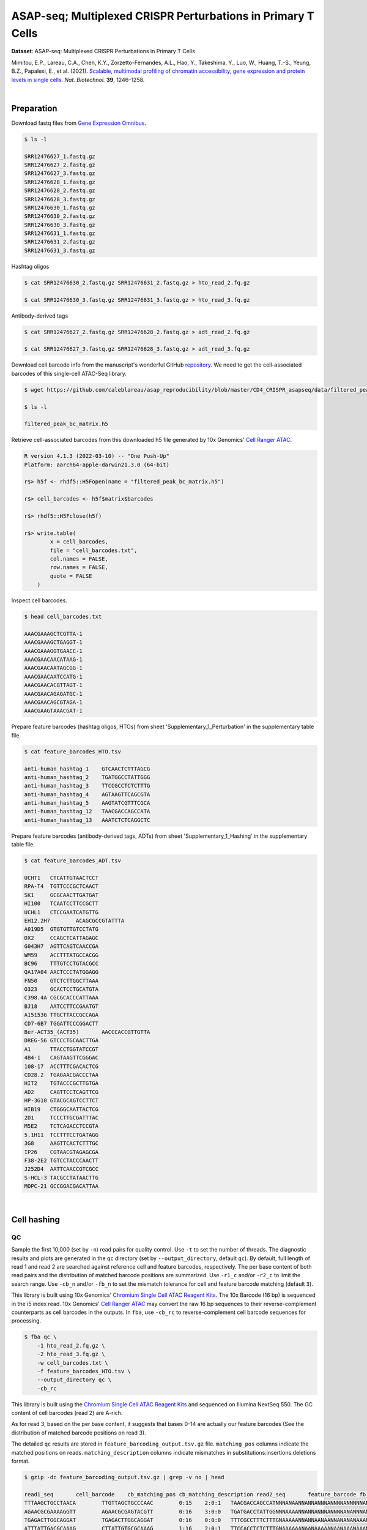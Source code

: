 .. _tutorial_cell_surface_protein_labeling_prjna658075:

###############################################################
 ASAP-seq; Multiplexed CRISPR Perturbations in Primary T Cells
###############################################################

**Dataset**: ASAP-seq: Multiplexed CRISPR Perturbations in Primary T
Cells

Mimitou, E.P., Lareau, C.A., Chen, K.Y., Zorzetto-Fernandes, A.L., Hao,
Y., Takeshima, Y., Luo, W., Huang, T.-S., Yeung, B.Z., Papalexi, E., et
al. (2021). `Scalable, multimodal profiling of chromatin accessibility,
gene expression and protein levels in single cells`_. *Nat. Biotechnol.*
**39**, 1246–1258.

.. _scalable, multimodal profiling of chromatin accessibility, gene expression and protein levels in single cells: https://doi.org/10.1038/s41587-021-00927-2

|

*************
 Preparation
*************

Download fastq files from `Gene Expression Omnibus`_.

.. _gene expression omnibus: https://www.ncbi.nlm.nih.gov/geo/query/acc.cgi?acc=GSE156478

.. code:: console

   $ ls -l

   SRR12476627_1.fastq.gz
   SRR12476627_2.fastq.gz
   SRR12476627_3.fastq.gz
   SRR12476628_1.fastq.gz
   SRR12476628_2.fastq.gz
   SRR12476628_3.fastq.gz
   SRR12476630_1.fastq.gz
   SRR12476630_2.fastq.gz
   SRR12476630_3.fastq.gz
   SRR12476631_1.fastq.gz
   SRR12476631_2.fastq.gz
   SRR12476631_3.fastq.gz

Hashtag oligos

.. code:: console

   $ cat SRR12476630_2.fastq.gz SRR12476631_2.fastq.gz > hto_read_2.fq.gz

   $ cat SRR12476630_3.fastq.gz SRR12476631_3.fastq.gz > hto_read_3.fq.gz

Antibody-derived tags

.. code:: console

   $ cat SRR12476627_2.fastq.gz SRR12476628_2.fastq.gz > adt_read_2.fq.gz

   $ cat SRR12476627_3.fastq.gz SRR12476628_3.fastq.gz > adt_read_3.fq.gz

Download cell barcode info from the manuscript's wonderful GitHub
repository_. We need to get the cell-associated barcodes of this
single-cell ATAC-Seq library.

.. _repository: https://github.com/caleblareau/asap_reproducibility

.. code:: console

   $ wget https://github.com/caleblareau/asap_reproducibility/blob/master/CD4_CRISPR_asapseq/data/filtered_peak_bc_matrix.h5

   $ ls -l

   filtered_peak_bc_matrix.h5

Retrieve cell-associated barcodes from this downloaded h5 file generated
by 10x Genomics' `Cell Ranger ATAC`_.

.. _cell ranger atac: https://support.10xgenomics.com/single-cell-atac/software/pipelines/latest/algorithms/overview

.. code:: R

   R version 4.1.3 (2022-03-10) -- "One Push-Up"
   Platform: aarch64-apple-darwin21.3.0 (64-bit)

   r$> h5f <- rhdf5::H5Fopen(name = "filtered_peak_bc_matrix.h5")

   r$> cell_barcodes <- h5f$matrix$barcodes

   r$> rhdf5::H5Fclose(h5f)

   r$> write.table(
           x = cell_barcodes,
           file = "cell_barcodes.txt",
           col.names = FALSE,
           row.names = FALSE,
           quote = FALSE
       )

Inspect cell barcodes.

.. code:: console

   $ head cell_barcodes.txt

   AAACGAAAGCTCGTTA-1
   AAACGAAAGCTGAGGT-1
   AAACGAAAGGTGAACC-1
   AAACGAACAACATAAG-1
   AAACGAACAATAGCGG-1
   AAACGAACAATCCATG-1
   AAACGAACACGTTAGT-1
   AAACGAACAGAGATGC-1
   AAACGAACAGCGTAGA-1
   AAACGAAGTAAACGAT-1

Prepare feature barcodes (hashtag oligos, HTOs) from sheet
'Supplementary_1_Perturbation' in the supplementary table file.

.. code:: console

   $ cat feature_barcodes_HTO.tsv

   anti-human_hashtag_1    GTCAACTCTTTAGCG
   anti-human_hashtag_2    TGATGGCCTATTGGG
   anti-human_hashtag_3    TTCCGCCTCTCTTTG
   anti-human_hashtag_4    AGTAAGTTCAGCGTA
   anti-human_hashtag_5    AAGTATCGTTTCGCA
   anti-human_hashtag_12   TAACGACCAGCCATA
   anti-human_hashtag_13   AAATCTCTCAGGCTC

Prepare feature barcodes (antibody-derived tags, ADTs) from sheet
'Supplementary_1_Hashing' in the supplementary table file.

.. code:: console

   $ cat feature_barcodes_ADT.tsv

   UCHT1   CTCATTGTAACTCCT
   RPA-T4  TGTTCCCGCTCAACT
   SK1     GCGCAACTTGATGAT
   HI100   TCAATCCTTCCGCTT
   UCHL1   CTCCGAATCATGTTG
   EH12.2H7        ACAGCGCCGTATTTA
   A019D5  GTGTGTTGTCCTATG
   DX2     CCAGCTCATTAGAGC
   G043H7  AGTTCAGTCAACCGA
   WM59    ACCTTTATGCCACGG
   BC96    TTTGTCCTGTACGCC
   QA17A04 AACTCCCTATGGAGG
   FN50    GTCTCTTGGCTTAAA
   O323    GCACTCCTGCATGTA
   C398.4A CGCGCACCCATTAAA
   BJ18    AATCCTTCCGAATGT
   A15153G TTGCTTACCGCCAGA
   CD7-6B7 TGGATTCCCGGACTT
   Ber-ACT35_(ACT35)       AACCCACCGTTGTTA
   DREG-56 GTCCCTGCAACTTGA
   A1      TTACCTGGTATCCGT
   4B4-1   CAGTAAGTTCGGGAC
   108-17  ACCTTTCGACACTCG
   CD28.2  TGAGAACGACCCTAA
   HIT2    TGTACCCGCTTGTGA
   AD2     CAGTTCCTCAGTTCG
   HP-3G10 GTACGCAGTCCTTCT
   HIB19   CTGGGCAATTACTCG
   2D1     TCCCTTGCGATTTAC
   M5E2    TCTCAGACCTCCGTA
   5.1H11  TCCTTTCCTGATAGG
   3G8     AAGTTCACTCTTTGC
   IP26    CGTAACGTAGAGCGA
   F38-2E2 TGTCCTACCCAACTT
   J252D4  AATTCAACCGTCGCC
   S-HCL-3 TACGCCTATAACTTG
   MOPC-21 GCCGGACGACATTAA

|

**************
 Cell hashing
**************

QC
==

Sample the first 10,000 (set by ``-n``) read pairs for quality control.
Use ``-t`` to set the number of threads. The diagnostic results and
plots are generated in the ``qc`` directory (set by
``--output_directory``, default ``qc``). By default, full length of read
1 and read 2 are searched against reference cell and feature barcodes,
respectively. The per base content of both read pairs and the
distribution of matched barcode positions are summarized. Use ``-r1_c``
and/or ``-r2_c`` to limit the search range. Use ``-cb_n`` and/or
``-fb_n`` to set the mismatch tolerance for cell and feature barcode
matching (default ``3``).

This library is built using 10x Genomics' `Chromium Single Cell ATAC
Reagent Kits`_. The 10x Barcode (16 bp) is sequenced in the i5 index
read. 10x Genomics' `Cell Ranger ATAC`_ may convert the raw 16 bp
sequences to their reverse-complement counterparts as cell barcodes in
the outputs. In ``fba``, use ``-cb_rc`` to reverse-complement cell
barcode sequences for processing.

.. _chromium single cell atac reagent kits: https://support.10xgenomics.com/single-cell-atac/sequencing/doc/technical-note-sequencing-metrics-and-base-composition-of-chromium-single-cell-atac-libraries

.. code:: console

   $ fba qc \
       -1 hto_read_2.fq.gz \
       -2 hto_read_3.fq.gz \
       -w cell_barcodes.txt \
       -f feature_barcodes_HTO.tsv \
       --output_directory qc \
       -cb_rc

This library is built using the `Chromium Single Cell ATAC Reagent
Kits`_ and sequenced on Illumina NextSeq 550. The GC content of cell
barcodes (read 2) are A-rich.

.. image:: Pyplot_read1_per_base_seq_content_HTO.webp
   :width: 375px
   :align: center

As for read 3, based on the per base content, it suggests that bases
0-14 are actually our feature barcodes (See the distribution of matched
barcode positions on read 3).

.. image:: Pyplot_read2_per_base_seq_content_HTO.webp
   :width: 625px
   :align: center

.. image:: Pyplot_read2_barcodes_starting_ending_HTO.webp
   :width: 625px
   :align: center

The detailed ``qc`` results are stored in
``feature_barcoding_output.tsv.gz`` file. ``matching_pos`` columns
indicate the matched positions on reads. ``matching_description``
columns indicate mismatches in substitutions:insertions:deletions
format.

.. code:: console

   $ gzip -dc feature_barcoding_output.tsv.gz | grep -v no | head

   read1_seq       cell_barcode    cb_matching_pos cb_matching_description read2_seq       feature_barcode fb_matching_pos fb_matching_description
   TTTAAGCTGCCTAACA        TTGTTAGCTGCCCAAC        0:15    2:0:1   TAACGACCAGCCATNNNANAANNANNANNNANNNNANNNNNANNNNNNNANNNNNNNNNNNNNNNNNANNNN        anti-human_hashtag_12_TAACGACCAGCCATA   0:15       1:0:0
   AGAACGCGAAAAGGTT        AGAACGCGAGTACGTT        0:16    3:0:0   TGATGACCTATTGGNNNAAAANNANNANNNANNNNANANNNANNNANNNANNNNNNANNNNNNNNNNANNAN        anti-human_hashtag_2_TGATGGCCTATTGGG    0:15       2:0:0
   TGAGACTTGGCAGGAT        TGAGACTTGGCAGGAT        0:16    0:0:0   TTTCGCCTTTCTTTGNAAAAANNANNAANAANNANANANAAANNAAANNAANANNAAAAANNANNNNAANAN        anti-human_hashtag_3_TTCCGCCTCTCTTTG    0:15       2:0:0
   ATTTATTGACGCAAAG        CTTATTGTGCGCAAAG        1:16    2:0:1   TTCCACCTCTCTTTGNAAAAAANAANAAAAANAANAAANAAANAAAANAAAAANNAAAAAANAANNNAAAAN        anti-human_hashtag_3_TTCCGCCTCTCTTTG    0:15       1:0:0
   CGCCCTTCTGGGTAGT        CGCCCTTCTGGGTAGT        0:16    0:0:0   AAGTATCGTTTCGCATAAAAAAAAANAAAAANAANAAANAAAAAAAAAAAAAAAAAAAAAANAAANNAAAAN        anti-human_hashtag_5_AAGTATCGTTTCGCA    0:15       0:0:0
   TACCTCGACCTGGAAG        TACCTCGACCTGGAAG        0:16    0:0:0   ATCAACTCTTTAGCGCAAAAAAAAAAAAAAAAAAAAAANAAAAAAAAAAAAAAAAAAAAAANAAAANAAAAN        anti-human_hashtag_1_GTCAACTCTTTAGCG    0:15       1:0:0
   ACCACCCCCAACACCC        TACCACCACCCTAACA        0:13    0:0:3   ATCAACTCTTTAACATAAAAAAAAAAAAAAAAAAAAAANAAAAAAAAAAAAAAAAAAAAAANAAAAAAAAAA        anti-human_hashtag_1_GTCAACTCTTTAGCG    0:15       3:0:0
   GCTAACTGATTCGGGC        AACTCGATGTCGGGCT        3:16    0:0:3   TAACAACCAGCCATAGAAAAAAAAAAAAAAAAAAAAAAAAAAAAAAAACAAAAAAAAAAAANAAAAAAAAAA        anti-human_hashtag_12_TAACGACCAGCCATA   0:15       1:0:0
   TTTGCGGCTCTCCTAC        TTTGCGGCTCATGCAT        0:14    1:0:2   TTCCACCTCTCTTTGCAAAAAAAAAAAAAAAAAAAAAAAAAAAAAAAAAAAAAAAAAAAAANAAAAAAAAAA        anti-human_hashtag_3_TTCCGCCTCTCTTTG    0:15       1:0:0

|

Barcode extraction
==================

The lengths of cell and feature barcodes are all identical (16 and 15,
respectively). And based on the ``qc`` results, the distributions of
starting and ending positions of cell and feature barcodes are very
uniform. Search ranges are set to ``0,16`` on read 2 and ``0,15`` on
read 3. One mismatch for cell and feature barcodes (``-cb_m``,
``-cf_m``) are allowed. And by default, three ambiguous nucleotides (Ns)
for read 1 and read 2 (``-cb_n``, ``-cf_n``) are allowed. Use ``-cb_rc``
to reverse-complement cell barcode sequences for processing.

.. code:: console

   $ fba extract \
       -1 hto_read_2.fq.gz \
       -2 hto_read_3.fq.gz \
       -w cell_barcodes.txt \
       -f feature_barcodes_HTO.tsv \
       -o feature_barcoding_output_HTO.tsv.gz \
       -r1_c 0,16 \
       -r2_c 0,15 \
       -cb_m 1 \
       -fb_m 1 \
       -cb_n 3 \
       -fb_n 3 \
       -cb_rc

Preview of result.

.. code:: console

   $ gzip -dc feature_barcoding_output_HTO.tsv.gz | head

   read1_seq       cell_barcode    cb_num_mismatches       read2_seq       feature_barcode fb_num_mismatches
   AATAACCGACAGGTGA        AATCACCGACAGGTGA        1       ATCAACTCTTTAGCGtaaaaaaaaaaaaaaaaaaaaaaaaaaaaaaaaaaaaaaaaaaaaanaaaaaaaaaa        anti-human_hashtag_1_GTCAACTCTTTAGCG    1
   TGCAGTATGCCTCGTA        TGCAGTATGCCTCGTT        1       TAATGGCCTATTGGGgaaaaaaaaaaaaaaaaaaaaaaaaaaaaaaaaaaaacacccaaaaaaaaaaaaaaa        anti-human_hashtag_2_TGATGGCCTATTGGG    1
   TCGCGGTGAGCTTACA        TCGCGGTGAGCTTACA        0       TTCCGCCTCTCTTTGcaaaaaaaaaaaaaaaaaaaaaaaaaaaaaaaaaaaaaaaaaaaaaaaaaaaaaaaa        anti-human_hashtag_3_TTCCGCCTCTCTTTG    0
   AACTAGCACTATTGCG        AACTAGCACTATTGCG        0       AAGTATCGTTTCGCAcaaaaaaaaaaaaaaaaaaaaaaaaataacacttaaaaataaaaaaaaaaaacccaa        anti-human_hashtag_5_AAGTATCGTTTCGCA    0
   TGCAATGTGGGGTTCC        TGCAATGTGGGGTTCC        0       TTCCGCCTCTCTTTGaaaaaaaaaaaaaaaaaaaaaaaaaaaaaaaaaaaaaaaaaaaaaaaaaaaaaaaaa        anti-human_hashtag_3_TTCCGCCTCTCTTTG    0
   TGGATAGCTATCTGTG        TGGATAGCTATCTGTG        0       AAGTATCGTTTCGCAcaaaaaaaaaaaaaaaaaaaaaaaaaaaaaaaaaaaaaacccaaaaaaaaaaaaaaa        anti-human_hashtag_5_AAGTATCGTTTCGCA    0
   AGCAGAGACATCCTAG        AGCAGAGACATCCTAG        0       TTCCGCCTCTCTTTGaaaaaaaaaaaaaaaaaaaaaaaaaaaaaaaaaaaaaaaaaaaaaaaaaaaaaaaaa        anti-human_hashtag_3_TTCCGCCTCTCTTTG    0
   CTTAATCTGTGTTGTG        CTTAATCTGTGTTGTG        0       AAGTATCGTTTCGCAcaaaaaaaaaaaaggtgtattactgtctcttatacacatctgacgctgccgacgact        anti-human_hashtag_5_AAGTATCGTTTCGCA    0
   GTTTCATTGTGGCATT        GTTTCATTGTGGCATT        0       AATAAGTTCAGCGTAgaaaaaaaaaaaaaaaaaaaaaaaaaatttaaatttgaattaaaataaaaaaaaata        anti-human_hashtag_4_AGTAAGTTCAGCGTA    1

Result summary.

72.4% (22,820,698 out of 31,512,084) of total read pairs have valid cell
and feature barcodes.

.. code:: console

   2022-03-16 00:14:08,601 - fba.__main__ - INFO - fba version: 0.0.x
   2022-03-16 00:14:08,601 - fba.__main__ - INFO - Initiating logging ...
   2022-03-16 00:14:08,601 - fba.__main__ - INFO - Python version: 3.10
   2022-03-16 00:14:08,601 - fba.__main__ - INFO - Using extract subcommand ...
   2022-03-16 00:14:08,635 - fba.levenshtein - INFO - Number of reference cell barcodes: 9,151
   2022-03-16 00:14:08,635 - fba.levenshtein - INFO - Number of reference feature barcodes: 7
   2022-03-16 00:14:08,635 - fba.levenshtein - INFO - Read 1 coordinates to search: [0, 16)
   2022-03-16 00:14:08,635 - fba.levenshtein - INFO - Read 2 coordinates to search: [0, 15)
   2022-03-16 00:14:08,635 - fba.levenshtein - INFO - Cell barcode maximum number of mismatches: 1
   2022-03-16 00:14:08,635 - fba.levenshtein - INFO - Feature barcode maximum number of mismatches: 1
   2022-03-16 00:14:08,635 - fba.levenshtein - INFO - Read 1 maximum number of N allowed: 3
   2022-03-16 00:14:08,635 - fba.levenshtein - INFO - Read 2 maximum number of N allowed: 3
   2022-03-16 00:14:08,871 - fba.levenshtein - INFO - Matching ...
   2022-03-16 00:19:01,333 - fba.levenshtein - INFO - Read pairs processed: 10,000,000
   2022-03-16 00:23:44,891 - fba.levenshtein - INFO - Read pairs processed: 20,000,000
   2022-03-16 00:28:29,304 - fba.levenshtein - INFO - Read pairs processed: 30,000,000
   2022-03-16 00:29:12,889 - fba.levenshtein - INFO - Number of read pairs processed: 31,512,084
   2022-03-16 00:29:12,890 - fba.levenshtein - INFO - Number of read pairs w/ valid barcodes: 22,820,698
   2022-03-16 00:29:12,902 - fba.__main__ - INFO - Done.

|

Matrix generation
=================

Only fragments with correct (passed the criteria) cell and feature
barcodes are included. Use ``-ul`` to set the UMI length (default
``12``). Setting to ``0`` means no UMIs and read counts are summarized
instead. Use ``-cb_rc`` to reverse-complement cell barcode sequences in
the output matrix if needed.

The generated feature count matrix can be easily imported into
well-established single cell analysis packages: Seruat_ and Scanpy_.

.. _scanpy: https://scanpy.readthedocs.io/en/stable

.. _seruat: https://satijalab.org/seurat/

.. code:: console

   $ fba count \
       -i feature_barcoding_output_HTO.tsv.gz \
       -o matrix_featurecount_HTO.csv.gz \
       -ul 0

Result summary.

The median number of reads per cell of this HTO library is 1,893.0.

.. code:: console

   2022-03-16 00:29:13,026 - fba.__main__ - INFO - fba version: 0.0.x
   2022-03-16 00:29:13,026 - fba.__main__ - INFO - Initiating logging ...
   2022-03-16 00:29:13,026 - fba.__main__ - INFO - Python version: 3.10
   2022-03-16 00:29:13,026 - fba.__main__ - INFO - Using count subcommand ...
   2022-03-16 00:29:14,943 - fba.count - INFO - UMI-tools version: 1.1.2
   2022-03-16 00:29:14,950 - fba.count - INFO - UMI length set to 0, ignoring UMI information. Skipping arguments: "-us/--umi_start".
   2022-03-16 00:29:14,950 - fba.count - INFO - Header: read1_seq cell_barcode cb_num_mismatches read2_seq feature_barcode fb_num_mismatches
   2022-03-16 00:29:52,721 - fba.count - INFO - Number of read pairs processed: 22,820,698
   2022-03-16 00:29:52,730 - fba.count - INFO - Number of cell barcodes detected: 9,151
   2022-03-16 00:29:52,730 - fba.count - INFO - Number of features detected: 7
   2022-03-16 00:29:52,730 - fba.count - INFO - Counting ...
   2022-03-16 00:29:52,940 - fba.count - INFO - Total reads: 22,820,698
   2022-03-16 00:29:52,941 - fba.count - INFO - Median number of reads per cell: 1,893.0
   2022-03-16 00:29:53,099 - fba.__main__ - INFO - Done.

.. code:: python

   In [1]: import pandas as pd

   In [2]: m = pd.read_csv("matrix_featurecount.csv.gz", index_col=0)

   In [3]: m.sum(axis=1)
   Out[3]:
   anti-human_hashtag_12_TAACGACCAGCCATA    4402031
   anti-human_hashtag_13_AAATCTCTCAGGCTC    2225016
   anti-human_hashtag_1_GTCAACTCTTTAGCG     4107376
   anti-human_hashtag_2_TGATGGCCTATTGGG     2672503
   anti-human_hashtag_3_TTCCGCCTCTCTTTG     2469687
   anti-human_hashtag_4_AGTAAGTTCAGCGTA     3172034
   anti-human_hashtag_5_AAGTATCGTTTCGCA     3772051
   dtype: int64

   In [4]: m1 = m.loc[
   ...:     [
   ...:         "anti-human_hashtag_1_GTCAACTCTTTAGCG",
   ...:         "anti-human_hashtag_2_TGATGGCCTATTGGG",
   ...:         "anti-human_hashtag_3_TTCCGCCTCTCTTTG",
   ...:         "anti-human_hashtag_4_AGTAAGTTCAGCGTA",
   ...:         "anti-human_hashtag_5_AAGTATCGTTTCGCA",
   ...:     ],
   ...:     :,
   ...: ]

   In [5]: m1.to_csv(path_or_buf="matrix_featurecount_HTO_1-5.csv.gz",
                     compression="infer")

   In [6]: m2 = m.loc[[
   ...:     "anti-human_hashtag_12_TAACGACCAGCCATA",
   ...:     "anti-human_hashtag_13_AAATCTCTCAGGCTC"
   ...: ], :]

   In [7]: m2.to_csv(path_or_buf="matrix_featurecount_HTO_12-13.csv.gz",
                     compression="infer")

|

Demultiplexing
==============

Gaussian mixture model
----------------------

The implementation of demultiplexing method ``2`` (set by ``-dm``) is
inspired by the method described on `10x Genomics' website`_. Use ``-p``
to set the probability threshold for demulitplexing (default ``0.9``).

.. _10x genomics' website: https://support.10xgenomics.com/single-cell-gene-expression/software/pipelines/latest/algorithms/crispr

.. code:: console

   $ fba demultiplex \
       -i matrix_featurecount_HTO_1-5.csv.gz \
       -dm 2 \
       -v

.. code:: console

   2022-03-16 00:38:18,749 - fba.__main__ - INFO - fba version: 0.0.x
   2022-03-16 00:38:18,749 - fba.__main__ - INFO - Initiating logging ...
   2022-03-16 00:38:18,749 - fba.__main__ - INFO - Python version: 3.9
   2022-03-16 00:38:18,749 - fba.__main__ - INFO - Using demultiplex subcommand ...
   2022-03-16 00:38:21,709 - fba.__main__ - INFO - Skipping arguments: "-q/--quantile", "-cm/--clustering_method"
   2022-03-16 00:38:21,709 - fba.demultiplex - INFO - Output directory: demultiplexed
   2022-03-16 00:38:21,709 - fba.demultiplex - INFO - Demultiplexing method: 2
   2022-03-16 00:38:21,709 - fba.demultiplex - INFO - UMI normalization method: clr
   2022-03-16 00:38:21,709 - fba.demultiplex - INFO - Visualization: On
   2022-03-16 00:38:21,709 - fba.demultiplex - INFO - Visualization method: tsne
   2022-03-16 00:38:21,709 - fba.demultiplex - INFO - Loading feature count matrix: matrix_featurecount_HTO_1-5.csv.gz ...
   2022-03-16 00:38:21,796 - fba.demultiplex - INFO - Number of cells: 9,151
   2022-03-16 00:38:21,796 - fba.demultiplex - INFO - Number of positive cells for a feature to be included: 200
   2022-03-16 00:38:21,810 - fba.demultiplex - INFO - Number of features: 5 / 5 (after filtering / original in the matrix)
   2022-03-16 00:38:21,810 - fba.demultiplex - INFO - Features: anti-human_hashtag_1 anti-human_hashtag_2 anti-human_hashtag_3 anti-human_hashtag_4 anti-human_hashtag_5
   2022-03-16 00:38:21,810 - fba.demultiplex - INFO - Total UMIs/reads: 16,193,651 / 16,193,651
   2022-03-16 00:38:21,817 - fba.demultiplex - INFO - Median number of UMIs/reads per cell: 1,326.0 / 1,326.0
   2022-03-16 00:38:21,817 - fba.demultiplex - INFO - Demultiplexing ...
   2022-03-16 00:38:24,130 - fba.demultiplex - INFO - Generating heatmap ...
   2022-03-16 00:38:26,376 - fba.demultiplex - INFO - Embedding ...
   2022-03-16 00:38:43,503 - fba.__main__ - INFO - Done.

Heatmap of the relative abundance of features (hashtag oligos, HTOs)
across all cells. Each column represents a single cell. This is a
re-creation of `Extended Data Fig. 6`_\b in `Mimitou, E.P., et al.
(2021)`_.

.. _extended data fig. 6: https://www.nature.com/articles/s41587-021-00927-2/figures/13

.. _mimitou, e.p., et al. (2021): https://doi.org/10.1038/s41587-021-00927-2

.. image:: Pyplot_heatmap_cells_demultiplexed_HTO_1-5_gm.png
   :alt: Heatmap
   :width: 700px
   :align: center

Preview the demultiplexing result: the numbers of singlets, multiplets
and negatives are 7,728 (84.4%), 1,224 (13.4%), and 199 (2.2%),
respectively.

.. code:: python

   In [1]: import pandas as pd

   In [2]: m = pd.read_csv("demultiplexed/matrix_cell_identity.csv.gz", index_col=0)

   In [3]: m.loc[:, m.sum(axis=0) == 1].sum(axis=1)
   Out[3]:
   anti-human_hashtag_1    1493
   anti-human_hashtag_2    1511
   anti-human_hashtag_3    1395
   anti-human_hashtag_4    1675
   anti-human_hashtag_5    1654
   dtype: int64

   In [4]: sum(m.sum(axis=0) == 1)
   Out[4]: 7728

   In [5]: sum(m.sum(axis=0) > 1)
   Out[5]: 1224

   In [6]: sum(m.sum(axis=0) == 0)
   Out[6]: 199

   In [7]: m.shape
   Out[7]: (5, 9151)

t-SNE embedding of cells based on the abundance of features
(phage-derived tags, no transcriptome information used). Colors indicate
the hashtag status for each cell, as called by FBA.

.. image:: Pyplot_embedding_cells_demultiplexed_HTO_1-5_gm.webp
   :alt: t-SNE embedding
   :width: 500px
   :align: center

|

.. code:: console

   $ fba demultiplex \
       -i matrix_featurecount_HTO_12-13.csv.gz \
       -dm 2 \
       -v

.. code:: console

   2022-03-16 00:39:44,380 - fba.__main__ - INFO - Initiating logging ...
   2022-03-16 00:39:44,380 - fba.__main__ - INFO - Python version: 3.9
   2022-03-16 00:39:44,380 - fba.__main__ - INFO - Using demultiplex subcommand ...
   2022-03-16 00:39:47,238 - fba.__main__ - INFO - Skipping arguments: "-q/--quantile", "-cm/--clustering_method"
   2022-03-16 00:39:47,238 - fba.demultiplex - INFO - Output directory: demultiplexed
   2022-03-16 00:39:47,238 - fba.demultiplex - INFO - Demultiplexing method: 2
   2022-03-16 00:39:47,238 - fba.demultiplex - INFO - UMI normalization method: clr
   2022-03-16 00:39:47,238 - fba.demultiplex - INFO - Visualization: On
   2022-03-16 00:39:47,238 - fba.demultiplex - INFO - Visualization method: tsne
   2022-03-16 00:39:47,238 - fba.demultiplex - INFO - Loading feature count matrix: matrix_featurecount_HTO_12-13.csv.gz ...
   2022-03-16 00:39:47,329 - fba.demultiplex - INFO - Number of cells: 9,151
   2022-03-16 00:39:47,341 - fba.demultiplex - INFO - Number of positive cells for a feature to be included: 200
   2022-03-16 00:39:47,355 - fba.demultiplex - INFO - Number of features: 2 / 2 (after filtering / original in the matrix)
   2022-03-16 00:39:47,363 - fba.demultiplex - INFO - Features: anti-human_hashtag_12 anti-human_hashtag_13
   2022-03-16 00:39:47,363 - fba.demultiplex - INFO - Total UMIs/reads: 6,627,047 / 6,627,047
   2022-03-16 00:39:47,370 - fba.demultiplex - INFO - Median number of UMIs/reads per cell: 559.0 / 559.0
   2022-03-16 00:39:47,370 - fba.demultiplex - INFO - Demultiplexing ...
   2022-03-16 00:39:48,484 - fba.demultiplex - INFO - Generating heatmap ...
   2022-03-16 00:39:49,412 - fba.demultiplex - INFO - Embedding ...
   2022-03-16 00:40:06,551 - fba.__main__ - INFO - Done.

Heatmap of the relative abundance of features (hashtag oligos, HTOs)
across all cells. Each column represents a single cell. This is a
re-creation of `Extended Data Fig. 6`_\b in `Mimitou, E.P., et al.
(2021)`_.

.. image:: Pyplot_heatmap_cells_demultiplexed_HTO_12-13_gm.png
   :alt: Heatmap
   :width: 700px
   :align: center

Preview the demultiplexing result: the numbers of singlets, multiplets
and negatives are 7,924 (86.6%), 856 (9.4%), and 371 (4.1%),
respectively.

.. code:: python

   In [1]: import pandas as pd

   In [2]: m = pd.read_csv("demultiplexed/matrix_cell_identity.csv.gz", index_col=0)

   In [3]: m.loc[:, m.sum(axis=0) == 1].sum(axis=1)
   Out[3]:
   anti-human_hashtag_12    4018
   anti-human_hashtag_13    3906
   dtype: int64

   In [4]: [sum(m.sum(axis=0) == i) for i in (1, 2, 0)]
   Out[4]: [7924, 856, 371]

   In [5]: m.shape
   Out[5]: (2, 9151)

t-SNE embedding of cells based on the abundance of features
(phage-derived tags, no transcriptome information used). Colors indicate
the hashtag status for each cell, as called by FBA.

.. image:: Pyplot_embedding_cells_demultiplexed_HTO_12-13_gm.webp
   :alt: t-SNE embedding
   :width: 500px
   :align: center

|

**********
 CITE-seq
**********

QC
==

Same as the HTO library, sample the first 10,000 (set by ``-n``) read
pairs for quality control.

.. code:: console

   $ fba qc \
       -1 adt_read_2.fq.gz \
       -2 adt_read_3.fq.gz \
       -w cell_barcodes.txt \
       -f feature_barcodes_HTO.tsv \
       --output_directory qc \
       -cb_rc

Cell barcodes are A-rich.

.. image:: Pyplot_read1_per_base_seq_content_ADT.webp
   :width: 375px
   :align: center

As for read 3, based on the per base content, it suggests that bases
0-14 are actually our feature barcodes (See the distribution of matched
barcode positions on read 3).

.. image:: Pyplot_read2_per_base_seq_content_ADT.webp
   :width: 625px
   :align: center

.. image:: Pyplot_read2_barcodes_starting_ending_ADT.webp
   :width: 625px
   :align: center

The detailed ``qc`` results are stored in
``feature_barcoding_output.tsv.gz`` file. ``matching_pos`` columns
indicate the matched positions on reads. ``matching_description``
columns indicate mismatches in substitutions:insertions:deletions
format.

.. code:: console

   $ gzip -dc feature_barcoding_output.tsv.gz | grep -v no | head

   read1_seq       cell_barcode    cb_matching_pos cb_matching_description read2_seq       feature_barcode fb_matching_pos fb_matching_description
   CCTAAGAAAAAGCTGC        CCTAAGAACAAGACAT        0:14    1:0:2   AATCCTTCCGAATNNNNNNANNNNNNANNNANNNNNNNNNNNNNNNNNNNNNNNNNNNNNNNNNNNNNNNNN        BJ18_AATCCTTCCGAATGT    0:15    2:0:0
   TTATCCAAGGACTGTT        TCCCACATGGACTGTT        3:16    0:0:3   TATTCCCGCTCAANNNNNNANNNNNNANNNANNNNNNNNNNNNNNNNNNNNNNNNNNNNNNNNNNNNNNNNN        RPA-T4_TGTTCCCGCTCAACT  0:15    3:0:0
   GAGAAGAGACCGATTA        AGGAAGAGACCCGAGT        1:15    1:0:2   CTCATTGTAACTCCNNNANAANNANNANNNANNNNANNNNNANNNNNNNANNNNNNNNNNNNNNNNNANNNN        UCHT1_CTCATTGTAACTCCT   0:15    1:0:0
   ATACATCATAAACAAA        ATACATCCTTAACGAA        0:16    3:0:0   ATCCTTCCGAATGTNNNAAAANNANNANNAANNNNANANNNANNNANNNANNNNNNANNNNNANNNNANNAN        BJ18_AATCCTTCCGAATGT    0:14    0:0:1
   GATCATGTGCTTTGTT        TGAACTGTGCTTTGTT        0:16    1:1:1   CACACACCCATTAAANAAAAANNANNANNAANNNNANANNNANNNANNNAANNNNNAAAANNANNNNAANAN        C398.4A_CGCGCACCCATTAAA 0:15    2:0:0
   AACACTCGACAGGTGA        AACACTCGAGAAGGCT        0:14    1:0:2   ATCCCTGCAACTTGANAAAAANNANNAANAANNANANANNNANNNANNNAANANNNAAAANNANNNNAANAN        DREG-56_GTCCCTGCAACTTGA 0:15    1:0:0
   ACTGTTCGACTACTCC        AGTGTTCGACTATCTT        0:15    2:0:1   TCCCTTGCGATTTACNAAAAAANAANAANAANAANAAANAAANCAAANNAANANNAAAAANNANNNNAANAN        2D1_TCCCTTGCGATTTAC     0:15    0:0:0
   ACTTATCTGTGCATCA        ACTTATCTGTGCATCA        0:16    0:0:0   ACCTTTATGCCACGGNAAAAAANAANAAAAANAANAAANAAANAAAANTTTAANNAAAAAANAANNNAAAAN        WM59_ACCTTTATGCCACGG    0:15    0:0:0
   GAGCATAATTTAGCAG        GAGCATACTTGAGCAG        0:16    2:0:0   CAATAAGTTCGGGACCAAAAAAAAANAAAAANAANAAANAAANAAAAAAAAAANAAAAAAANAAANNAAAAN        4B4-1_CAGTAAGTTCGGGAC   0:15    1:0:0

|

Barcode extraction
==================

The lengths of cell and feature barcodes are all identical (16 and 15,
respectively). And based on the ``qc`` results, the distributions of
starting and ending positions of cell and feature barcodes are very
uniform. Search ranges are set to ``0,16`` on read 2 and ``0,15`` on
read 3. One mismatch for cell and feature barcodes (``-cb_m``,
``-cf_m``) are allowed. And by default, three ambiguous nucleotides (Ns)
for read 1 and read 2 (``-cb_n``, ``-cf_n``) are allowed. Use ``-cb_rc``
to reverse-complement cell barcode sequences for processing.

.. code:: console

   $ fba extract \
       -1 adt_read_2.fq.gz \
       -2 adt_read_3.fq.gz \
       -w cell_barcodes.txt \
       -f feature_barcodes_ADT.tsv \
       -o feature_barcoding_output_ADT.tsv.gz \
       -r1_c 0,16 \
       -r2_c 0,15 \
       -cb_m 1 \
       -fb_m 1 \
       -cb_n 3 \
       -fb_n 3 \
       -cb_rc

Preview of result.

.. code:: console

   $ gzip -dc feature_barcoding_output_ADT.tsv.gz | head

   read1_seq       cell_barcode    cb_num_mismatches       read2_seq       feature_barcode fb_num_mismatches
   CAAGAAATGCATTCAG        CAAGAAATGCATTCAG        0       TATACCCGCTTGTGAtaaaaaaaaaaaaaaaaaaaaaanaaaaaaaaaaaaaaaaaaaaaanaaaaaaaaaa        HIT2_TGTACCCGCTTGTGA    1
   GTGGCTGTGTTTGTCT        GTGGCTGTGTTTGTCT        0       TAGATTCCCGGACTTgaaaaaaaaaaaaaaaaaaaaaaaaaaaaaaaaaaaaaaaaaaaaanaaaaaaaaaa        CD7-6B7_TGGATTCCCGGACTT 1
   ACTGATTCTGCCCTAG        ACTGATTCTGCCCTAG        0       TAGATTCCCGGACTTtaaaaaaaaaaaaaaaaaaaaaaaaaaaaaaaaaaaaaaaaaaaaanaaaaaaaaaa        CD7-6B7_TGGATTCCCGGACTT 1
   CCTGCTATGCTGCGGT        CCTGCTATGCTGCGGT        0       TAGATTCCCGGACTTgaaaaaaaaaaaaaaaaaaaaaaaaaaaaaaaaaaaaaaaaaaaaanaaaaaaaaaa        CD7-6B7_TGGATTCCCGGACTT 1
   TGTAGTTTGGATAGCG        GGTAGTTTGGATAGCG        1       TTTATCCTGTACGCCtaaaaaaaaaaaaaaaaaaaaaaaaaaaaaaaaaaaaaaaaaaaaanaaaaaaaaaa        BC96_TTTGTCCTGTACGCC    1
   TCCTTAAACCATCCTC        TCCTTAAACCATCCTC        0       AATCCTTCCGAATGTtaaaaaaaaaaaaaaaaaaaaaaaaaaaaaaaaaaaaaaaaaaaaanaaaaaaaaaa        BJ18_AATCCTTCCGAATGT    0
   TTCCCATCTGGAATAT        TTCCCATCTGGAATAT        0       CTCATTGTAACTCCTcaaaaaaaaaaaaaaaaaaaaaaaaaaaaaaaaaaaaaaaaaaaaaaaaaaaaaaaa        UCHT1_CTCATTGTAACTCCT   0
   ACTCAGAACGAATTGG        ACTCAGAACGAATTGA        1       TATTCCCGCTCAACTcaaaaaaaaaaaaaaaaaaaaaaaaaaaaaaaaaaaaaaaaaaaaaaaaaaaaaaaa        RPA-T4_TGTTCCCGCTCAACT  1
   CAGGACCTGCGCACTG        CAGGACCTGCGCACTG        0       TATTCCCGCTCAACTcaaaaaaaaaaaaaaaaaaaaaaaaaaaaaaaaaaaaaaaaaaaaaaaaaaaaaaaa        RPA-T4_TGTTCCCGCTCAACT  1

Result summary.

51.3% (27,719,537 out of 54,024,324) of total read pairs have valid cell
and feature barcodes.

.. code:: console

   2022-03-15 23:43:13,501 - fba.__main__ - INFO - fba version: 0.0.x
   2022-03-15 23:43:13,501 - fba.__main__ - INFO - Initiating logging ...
   2022-03-15 23:43:13,501 - fba.__main__ - INFO - Python version: 3.10
   2022-03-15 23:43:13,501 - fba.__main__ - INFO - Using extract subcommand ...
   2022-03-15 23:43:13,562 - fba.levenshtein - INFO - Number of reference cell barcodes: 9,151
   2022-03-15 23:43:13,562 - fba.levenshtein - INFO - Number of reference feature barcodes: 37
   2022-03-15 23:43:13,562 - fba.levenshtein - INFO - Read 1 coordinates to search: [0, 16)
   2022-03-15 23:43:13,562 - fba.levenshtein - INFO - Read 2 coordinates to search: [0, 15)
   2022-03-15 23:43:13,562 - fba.levenshtein - INFO - Cell barcode maximum number of mismatches: 1
   2022-03-15 23:43:13,562 - fba.levenshtein - INFO - Feature barcode maximum number of mismatches: 1
   2022-03-15 23:43:13,562 - fba.levenshtein - INFO - Read 1 maximum number of N allowed: 3
   2022-03-15 23:43:13,562 - fba.levenshtein - INFO - Read 2 maximum number of N allowed: 3
   2022-03-15 23:43:13,798 - fba.levenshtein - INFO - Matching ...
   2022-03-15 23:47:34,902 - fba.levenshtein - INFO - Read pairs processed: 10,000,000
   2022-03-15 23:51:53,692 - fba.levenshtein - INFO - Read pairs processed: 20,000,000
   2022-03-15 23:56:13,885 - fba.levenshtein - INFO - Read pairs processed: 30,000,000
   2022-03-16 00:00:31,902 - fba.levenshtein - INFO - Read pairs processed: 40,000,000
   2022-03-16 00:04:52,531 - fba.levenshtein - INFO - Read pairs processed: 50,000,000
   2022-03-16 00:06:37,721 - fba.levenshtein - INFO - Number of read pairs processed: 54,024,324
   2022-03-16 00:06:37,722 - fba.levenshtein - INFO - Number of read pairs w/ valid barcodes: 27,719,537
   2022-03-16 00:06:37,734 - fba.__main__ - INFO - Done.

|

Matrix generation
=================

Only fragments with correct (passed the criteria) cell and feature
barcodes are included. Use ``-ul`` to set the UMI length (default
``12``). Setting to ``0`` means no UMIs and read counts are summarized
instead. Use ``-cb_rc`` to reverse-complement cell barcode sequences in
the output matrix if needed.

.. code:: console

   $ fba count \
       -i feature_barcoding_output_ADT.tsv.gz \
       -o matrix_featurecount_ADT.csv.gz \
       -ul 0

Result summary.

The median number of reads per cell of this ADT library is 2,645.0.

.. code:: console

   2022-03-16 00:14:03,746 - fba.__main__ - INFO - fba version: 0.0.x
   2022-03-16 00:14:03,746 - fba.__main__ - INFO - Initiating logging ...
   2022-03-16 00:14:03,746 - fba.__main__ - INFO - Python version: 3.10
   2022-03-16 00:14:03,746 - fba.__main__ - INFO - Using count subcommand ...
   2022-03-16 00:14:05,873 - fba.count - INFO - UMI-tools version: 1.1.2
   2022-03-16 00:14:05,881 - fba.count - INFO - UMI length set to 0, ignoring UMI information. Skipping arguments: "-us/--umi_start".
   2022-03-16 00:14:05,881 - fba.count - INFO - Header: read1_seq cell_barcode cb_num_mismatches read2_seq feature_barcode fb_num_mismatches
   2022-03-16 00:14:50,518 - fba.count - INFO - Number of read pairs processed: 27,719,537
   2022-03-16 00:14:50,549 - fba.count - INFO - Number of cell barcodes detected: 9,151
   2022-03-16 00:14:50,549 - fba.count - INFO - Number of features detected: 37
   2022-03-16 00:14:50,549 - fba.count - INFO - Counting ...
   2022-03-16 00:14:50,901 - fba.count - INFO - Total reads: 27,719,537
   2022-03-16 00:14:50,903 - fba.count - INFO - Median number of reads per cell: 2,645.0
   2022-03-16 00:14:51,456 - fba.__main__ - INFO - Done.

On average, approximately 25 ADTs (proteins) are detected per cell.

.. code:: python

   In [1]: import pandas as pd

   In [2]: m = pd.read_csv("matrix_featurecount.csv.gz", index_col=0)

   In [3]: m.shape
   Out[3]: (37, 9151)

   In [4]: print(m.sum(axis=1).sort_values(ascending=False).to_string())

   RPA-T4_TGTTCCCGCTCAACT               4373383
   BC96_TTTGTCCTGTACGCC                 3770330
   CD7-6B7_TGGATTCCCGGACTT              3656097
   FN50_GTCTCTTGGCTTAAA                 2477291
   BJ18_AATCCTTCCGAATGT                 2448859
   2D1_TCCCTTGCGATTTAC                  2192495
   C398.4A_CGCGCACCCATTAAA              2186772
   HIT2_TGTACCCGCTTGTGA                 1864653
   UCHT1_CTCATTGTAACTCCT                1243612
   Ber-ACT35_(ACT35)_AACCCACCGTTGTTA     666300
   DX2_CCAGCTCATTAGAGC                   606868
   EH12.2H7_ACAGCGCCGTATTTA              510931
   O323_GCACTCCTGCATGTA                  396037
   108-17_ACCTTTCGACACTCG                299575
   F38-2E2_TGTCCTACCCAACTT               230863
   WM59_ACCTTTATGCCACGG                  123346
   A1_TTACCTGGTATCCGT                    117428
   UCHL1_CTCCGAATCATGTTG                 111140
   4B4-1_CAGTAAGTTCGGGAC                  90803
   DREG-56_GTCCCTGCAACTTGA                63105
   G043H7_AGTTCAGTCAACCGA                 55890
   S-HCL-3_TACGCCTATAACTTG                50507
   IP26_CGTAACGTAGAGCGA                   49413
   CD28.2_TGAGAACGACCCTAA                 27709
   HI100_TCAATCCTTCCGCTT                  26717
   SK1_GCGCAACTTGATGAT                    12505
   A019D5_GTGTGTTGTCCTATG                 10286
   HIB19_CTGGGCAATTACTCG                   8570
   5.1H11_TCCTTTCCTGATAGG                  8190
   A15153G_TTGCTTACCGCCAGA                 7384
   HP-3G10_GTACGCAGTCCTTCT                 7150
   3G8_AAGTTCACTCTTTGC                     6133
   M5E2_TCTCAGACCTCCGTA                    6059
   AD2_CAGTTCCTCAGTTCG                     5723
   J252D4_AATTCAACCGTCGCC                  4252
   MOPC-21_GCCGGACGACATTAA                 1807
   QA17A04_AACTCCCTATGGAGG                 1354

   In [5]: np.median(m.sum(axis=0))
   Out[5]: 2645.0

   In [6]: np.median((m > 0).sum(axis=0))
   Out[6]: 25.0

|

